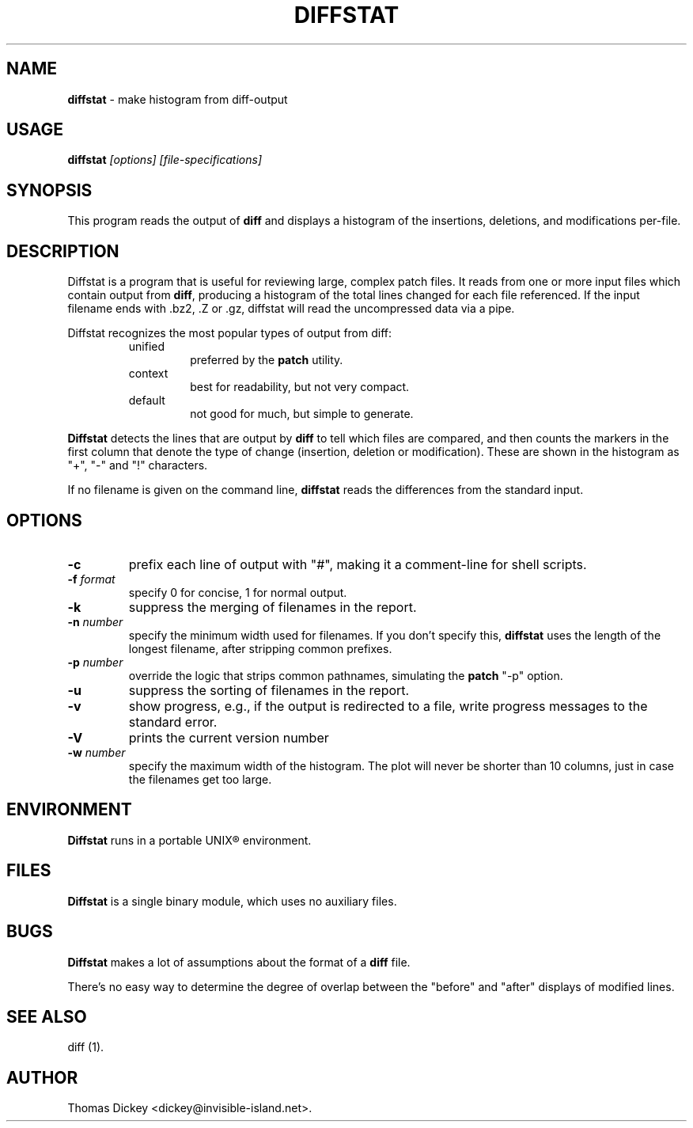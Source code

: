 .\"*****************************************************************************
.\" Copyright 1994-2002,2003 by Thomas E. Dickey                               *
.\" All Rights Reserved.                                                       *
.\"                                                                            *
.\" Permission to use, copy, modify, and distribute this software and its      *
.\" documentation for any purpose and without fee is hereby granted, provided  *
.\" that the above copyright notice appear in all copies and that both that    *
.\" copyright notice and this permission notice appear in supporting           *
.\" documentation, and that the name of the above listed copyright holder(s)   *
.\" not be used in advertising or publicity pertaining to distribution of the  *
.\" software without specific, written prior permission.                       *
.\"                                                                            *
.\" THE ABOVE LISTED COPYRIGHT HOLDER(S) DISCLAIM ALL WARRANTIES WITH REGARD   *
.\" TO THIS SOFTWARE, INCLUDING ALL IMPLIED WARRANTIES OF MERCHANTABILITY AND  *
.\" FITNESS, IN NO EVENT SHALL THE ABOVE LISTED COPYRIGHT HOLDER(S) BE LIABLE  *
.\" FOR ANY SPECIAL, INDIRECT OR CONSEQUENTIAL DAMAGES OR ANY DAMAGES          *
.\" WHATSOEVER RESULTING FROM LOSS OF USE, DATA OR PROFITS, WHETHER IN AN      *
.\" ACTION OF CONTRACT, NEGLIGENCE OR OTHER TORTIOUS ACTION, ARISING OUT OF OR *
.\" IN CONNECTION WITH THE USE OR PERFORMANCE OF THIS SOFTWARE.                *
.\"*****************************************************************************
.\" $Id: diffstat.1,v 1.13 2003/01/04 16:08:27 tom Exp $
.de DS
.RS
.nf
.sp
..
.de DE
.fi
.RE
.sp .5
..
.TH DIFFSTAT 1
.SH NAME
\fBdiffstat\fP \- make histogram from diff-output
.SH USAGE
\fBdiffstat\fP\fI [options] [file-specifications]\fP
.SH SYNOPSIS
This program reads the output of \fBdiff\fP and displays a histogram
of the insertions, deletions, and modifications per-file.
.SH DESCRIPTION
Diffstat is a program that is useful for reviewing large, complex patch files.
It reads from one or more input files which contain output from \fBdiff\fP,
producing a histogram of the total lines changed for each file referenced.
If the input filename ends with .bz2, .Z or .gz, diffstat will read the
uncompressed data via a pipe.
.PP
Diffstat recognizes the most popular types of output from diff:
.RS
.TP
unified
preferred by the \fBpatch\fP utility.
.TP
context
best for readability, but not very compact.
.TP
default
not good for much, but simple to generate.
.RE
.PP
\fBDiffstat\fP detects the lines that are output by \fBdiff\fP to
tell which files are compared, and then counts the markers in the
first column that denote the type of change (insertion, deletion
or modification).
These are shown in the histogram as "+", "-" and "!" characters.
.PP
If no filename is given on the command line,
\fBdiffstat\fP reads the differences from the standard input.
.SH OPTIONS
.TP
.B \-c
prefix each line of output with "#", making it a comment-line for shell
scripts.
.TP
.BI \-f " format"
specify 0 for concise, 1 for normal output.
.TP
.B \-k
suppress the merging of filenames in the report.
.TP
.BI \-n " number"
specify the minimum width used for filenames.
If you don't specify this, \fBdiffstat\fP uses the length of the longest
filename, after stripping common prefixes.
.TP
.BI \-p " number"
override the logic that strips common pathnames, simulating the \fBpatch\fP
"-p" option.
.TP
.B \-u
suppress the sorting of filenames in the report.
.TP
.B \-v
show progress,
e.g., if the output is redirected to a file,
write progress messages to the standard error.
.TP
.B \-V
prints the current version number
.TP
.BI \-w " number"
specify the maximum width of the histogram.
The plot will never be shorter than 10 columns, just in case
the filenames get too large.
.SH ENVIRONMENT
.PP
\fBDiffstat\fP runs in a portable UNIX\*R environment.
.SH FILES
.PP
\fBDiffstat\fP is a single binary module, which uses no auxiliary files.
.SH BUGS
.PP
\fBDiffstat\fP makes a lot of assumptions about the format of a \fBdiff\fP file.
.PP
There's no easy way to determine the degree of overlap between the
"before" and "after" displays of modified lines.
.SH SEE ALSO
.PP
diff (1).
.SH AUTHOR
.PP
Thomas Dickey <dickey@invisible-island.net>.
